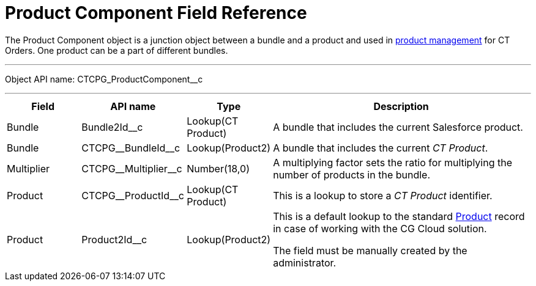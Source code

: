 = Product Component Field Reference

The [.object]#Product Component# object is a junction object between a bundle and a product and used in xref:ctorders:admin-guide/managing-ct-orders/product-management/index.adoc[product management] for CT Orders. One product can be a part of different bundles.

'''''

Object API name: [.apiobject]#CTCPG_ProductComponent__c#

'''''

[width="100%",cols="15%,20%,10%,55%"]
|===
|*Field* |*API name* |*Type* |*Description*

|Bundle |[.apiobject]#Bundle2Id__c# |Lookup(CT Product) |A bundle that includes the current Salesforce product.

|Bundle |[.apiobject]#CTCPG\__BundleId__c# |Lookup(Product2) |A bundle that includes the current _CT Product_.

|Multiplier |[.apiobject]#CTCPG\__Multiplier__c# |Number(18,0) |A multiplying factor sets the ratio for multiplying the number of products in the bundle.

|Product |[.apiobject]#CTCPG\__ProductId__c# |Lookup(CT Product) |This is a lookup to store a _CT Product_ identifier.

|Product |[.apiobject]#Product2Id__c# |Lookup(Product2) | This is a default lookup to the standard link:https://developer.salesforce.com/docs/atlas.en-us.object_reference.meta/object_reference/sforce_api_objects_product2.htm[Product] record in case of working with the CG Cloud solution.

The field must be manually created by the administrator.

|===
